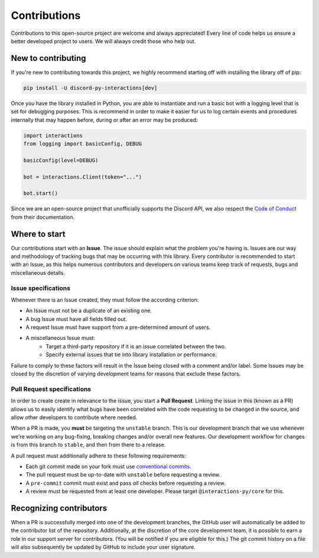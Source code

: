 Contributions
=============
Contributions to this open-source project are welcome and always appreciated! Every line of code helps
us ensure a better developed project to users. We will always credit those who help out.

New to contributing
-------------------
If you're new to contributing towards this project, we highly recommend starting off with installing
the library off of pip:

.. code-block:: bash

    pip install -U discord-py-interactions[dev]

Once you have the library installed in Python, you are able to instantiate and run a basic bot
with a logging level that is set for debugging purposes. This is recommend in order to make it easier
for us to log certain events and procedures internally that may happen before, during or after an
error may be produced:

.. code-block:: python

    import interactions
    from logging import basicConfig, DEBUG

    basicConfig(level=DEBUG)

    bot = interactions.Client(token="...")

    bot.start()

Since we are an open-source project that unofficially supports the Discord API, we also respect
the `Code of Conduct`_ from their documentation.

Where to start
--------------
Our contributions start with an **Issue**. The issue should explain what the problem you're having is.
Issues are our way and methodology of tracking bugs that may be occurring with this library. Every contributor
is recommended to start with an Issue, as this helps numerous contributors and developers on various teams keep
track of requests, bugs and miscellaneous details.

Issue specifications
********************
Whenever there is an Issue created, they must follow the according criterion:

- An Issue must not be a duplicate of an existing one.
- A bug Issue must have all fields filled out.
- A request Issue must have support from a pre-determined amount of users.
- A miscellaneous Issue must:
    - Target a third-party repository if it is an issue correlated between the two.
    - Specify external issues that tie into library installation or performance.

Failure to comply to these factors will result in the Issue being closed with a comment and/or label.
Some Issues may be closed by the discretion of varying development teams for reasons that exclude
these factors.

Pull Request specifications
***************************
In order to create create in relevance to the issue, you start a **Pull Request**. Linking the issue in this
(known as a PR) allows us to easily identify what bugs have been correlated with the code requesting
to be changed in the source, and allow other developers to contribute where needed.

When a PR is made, you **must** be targeting the ``unstable`` branch. This is our development branch
that we use whenever we're working on any bug-fixing, breaking changes and/or overall new features. Our
development workflow for changes is from this branch to ``stable``, and then from there to a release.

A pull request must additionally adhere to these following requirements:

- Each git commit made on your fork must use `conventional commits`_.
- The pull request must be up-to-date with ``unstable`` before requesting a review.
- A ``pre-commit`` commit must exist and pass *all* checks before requesting a review.
- A review must be requested from at least one developer. Please target ``@interactions-py/core`` for this.

Recognizing contributors
------------------------
When a PR is successfully merged into one of the development branches, the GitHub user will automatically
be added to the contributor list of the repository. Additionally, at the discretion of the core development
team, it is possible to earn a role in our support server for contributors. (You will be notified if you are
eligible for this.) The git commit history on a file will also subsequently be updated by GitHub to include
your user signature.

.. _Code of Conduct: https://github.com/discord/discord-api-docs/blob/master/CODE_OF_CONDUCT.md
.. _conventional commits: https://www.conventionalcommits.org/en/v1.0.0/
